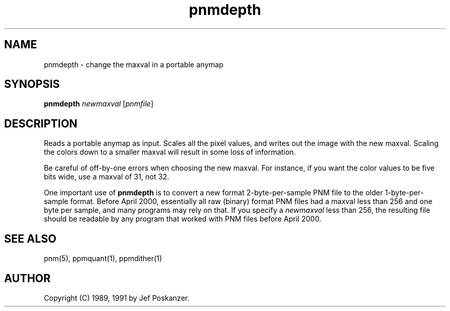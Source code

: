 .TH pnmdepth 1 "08 April 2000"
.IX pnmdepth
.SH NAME
pnmdepth - change the maxval in a portable anymap
.SH SYNOPSIS
.B pnmdepth
.I newmaxval
.RI [ pnmfile ]
.SH DESCRIPTION
Reads a portable anymap as input.
Scales all the pixel values, and writes out the image with the new maxval.
Scaling the colors down to a smaller maxval will result in some loss
of information.
.PP
Be careful of off-by-one errors when choosing the new maxval.
For instance, if you want the color values to be five bits wide,
use a maxval of 31, not 32.
.PP
One important use of 
.B pnmdepth
is to convert a new format 2-byte-per-sample PNM file to the older
1-byte-per-sample format.  Before April 2000, essentially all raw
(binary) format PNM files had a maxval less than 256 and one byte per
sample, and many programs may rely on that.  If you specify a
.I newmaxval
less than 256, the resulting file should be readable by any program
that worked with PNM files before April 2000.

.SH "SEE ALSO"
pnm(5), ppmquant(1), ppmdither(1)
.SH AUTHOR
Copyright (C) 1989, 1991 by Jef Poskanzer.
.\" Permission to use, copy, modify, and distribute this software and its
.\" documentation for any purpose and without fee is hereby granted, provided
.\" that the above copyright notice appear in all copies and that both that
.\" copyright notice and this permission notice appear in supporting
.\" documentation.  This software is provided "as is" without express or
.\" implied warranty.
